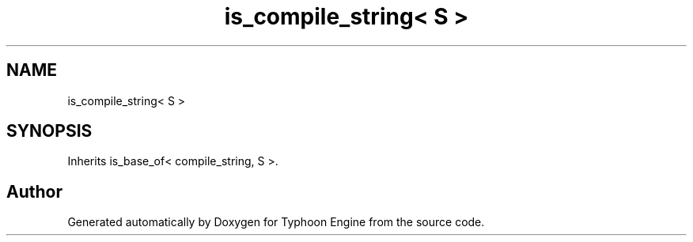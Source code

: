 .TH "is_compile_string< S >" 3 "Sat Jul 20 2019" "Version 0.1" "Typhoon Engine" \" -*- nroff -*-
.ad l
.nh
.SH NAME
is_compile_string< S >
.SH SYNOPSIS
.br
.PP
.PP
Inherits is_base_of< compile_string, S >\&.

.SH "Author"
.PP 
Generated automatically by Doxygen for Typhoon Engine from the source code\&.
